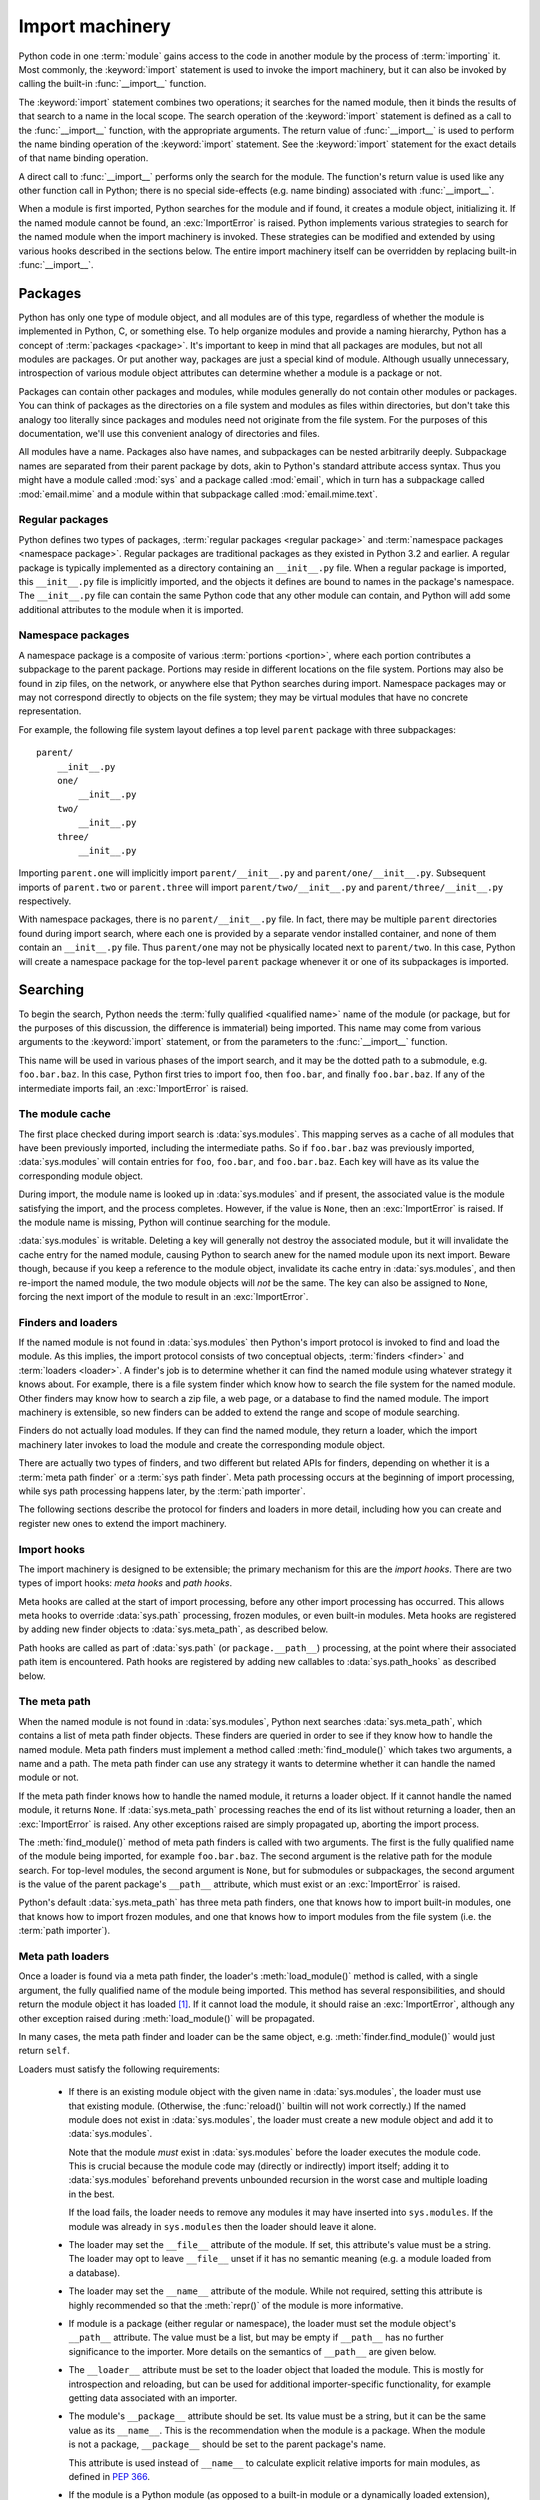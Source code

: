 
.. _importmachinery:

****************
Import machinery
****************

.. index:: single: import machinery

Python code in one :term:`module` gains access to the code in another module
by the process of :term:`importing` it.  Most commonly, the :keyword:`import`
statement is used to invoke the import machinery, but it can also be invoked
by calling the built-in :func:`__import__` function.

The :keyword:`import` statement combines two operations; it searches for the
named module, then it binds the results of that search to a name in the local
scope.  The search operation of the :keyword:`import` statement is defined as
a call to the :func:`__import__` function, with the appropriate arguments.
The return value of :func:`__import__` is used to perform the name binding
operation of the :keyword:`import` statement.  See the :keyword:`import`
statement for the exact details of that name binding operation.

A direct call to :func:`__import__` performs only the search for the module.
The function's return value is used like any other function call in Python;
there is no special side-effects (e.g. name binding) associated with
:func:`__import__`.

When a module is first imported, Python searches for the module and if found,
it creates a module object, initializing it.  If the named module cannot be
found, an :exc:`ImportError` is raised.  Python implements various strategies
to search for the named module when the import machinery is invoked.  These
strategies can be modified and extended by using various hooks described in
the sections below.  The entire import machinery itself can be overridden by
replacing built-in :func:`__import__`.


Packages
========

.. index::
    single: package

Python has only one type of module object, and all modules are of this type,
regardless of whether the module is implemented in Python, C, or something
else.  To help organize modules and provide a naming hierarchy, Python has a
concept of :term:`packages <package>`.  It's important to keep in mind that
all packages are modules, but not all modules are packages.  Or put another
way, packages are just a special kind of module.  Although usually
unnecessary, introspection of various module object attributes can determine
whether a module is a package or not.

Packages can contain other packages and modules, while modules generally do
not contain other modules or packages.  You can think of packages as the
directories on a file system and modules as files within directories, but
don't take this analogy too literally since packages and modules need not
originate from the file system.  For the purposes of this documentation, we'll
use this convenient analogy of directories and files.

All modules have a name.  Packages also have names, and subpackages can be
nested arbitrarily deeply.  Subpackage names are separated from their parent
package by dots, akin to Python's standard attribute access syntax.  Thus you
might have a module called :mod:`sys` and a package called :mod:`email`, which
in turn has a subpackage called :mod:`email.mime` and a module within that
subpackage called :mod:`email.mime.text`.


Regular packages
----------------

.. index::
    pair: package; regular

Python defines two types of packages, :term:`regular packages <regular
package>` and :term:`namespace packages <namespace package>`.  Regular
packages are traditional packages as they existed in Python 3.2 and earlier.
A regular package is typically implemented as a directory containing an
``__init__.py`` file.  When a regular package is imported, this
``__init__.py`` file is implicitly imported, and the objects it defines are
bound to names in the package's namespace.  The ``__init__.py`` file can
contain the same Python code that any other module can contain, and Python
will add some additional attributes to the module when it is imported.


Namespace packages
------------------

.. index::
    pair:: package; namespace
    pair:: package; portion

A namespace package is a composite of various :term:`portions <portion>`,
where each portion contributes a subpackage to the parent package.  Portions
may reside in different locations on the file system.  Portions may also be
found in zip files, on the network, or anywhere else that Python searches
during import.  Namespace packages may or may not correspond directly to
objects on the file system; they may be virtual modules that have no concrete
representation.

For example, the following file system layout defines a top level ``parent``
package with three subpackages::

    parent/
        __init__.py
        one/
            __init__.py
        two/
            __init__.py
        three/
            __init__.py

Importing ``parent.one`` will implicitly import ``parent/__init__.py`` and
``parent/one/__init__.py``.  Subsequent imports of ``parent.two`` or
``parent.three`` will import ``parent/two/__init__.py`` and
``parent/three/__init__.py`` respectively.

With namespace packages, there is no ``parent/__init__.py`` file.  In fact,
there may be multiple ``parent`` directories found during import search, where
each one is provided by a separate vendor installed container, and none of
them contain an ``__init__.py`` file.  Thus ``parent/one`` may not be
physically located next to ``parent/two``.  In this case, Python will create a
namespace package for the top-level ``parent`` package whenever it or one of
its subpackages is imported.


Searching
=========

To begin the search, Python needs the :term:`fully qualified <qualified name>`
name of the module (or package, but for the purposes of this discussion, the
difference is immaterial) being imported.  This name may come from various
arguments to the :keyword:`import` statement, or from the parameters to the
:func:`__import__` function.

This name will be used in various phases of the import search, and it may be
the dotted path to a submodule, e.g. ``foo.bar.baz``.  In this case, Python
first tries to import ``foo``, then ``foo.bar``, and finally ``foo.bar.baz``.
If any of the intermediate imports fail, an :exc:`ImportError` is raised.


The module cache
----------------

.. index::
    single: sys.modules

The first place checked during import search is :data:`sys.modules`.  This
mapping serves as a cache of all modules that have been previously imported,
including the intermediate paths.  So if ``foo.bar.baz`` was previously
imported, :data:`sys.modules` will contain entries for ``foo``, ``foo.bar``,
and ``foo.bar.baz``.  Each key will have as its value the corresponding module
object.

During import, the module name is looked up in :data:`sys.modules` and if
present, the associated value is the module satisfying the import, and the
process completes.  However, if the value is ``None``, then an
:exc:`ImportError` is raised.  If the module name is missing, Python will
continue searching for the module.

:data:`sys.modules` is writable.  Deleting a key will generally not destroy
the associated module, but it will invalidate the cache entry for the named
module, causing Python to search anew for the named module upon its next
import.  Beware though, because if you keep a reference to the module object,
invalidate its cache entry in :data:`sys.modules`, and then re-import the
named module, the two module objects will *not* be the same.  The key can also
be assigned to ``None``, forcing the next import of the module to result in an
:exc:`ImportError`.


Finders and loaders
-------------------

.. index::
    single: finder
    single: loader

If the named module is not found in :data:`sys.modules` then Python's import
protocol is invoked to find and load the module.  As this implies, the import
protocol consists of two conceptual objects, :term:`finders <finder>` and
:term:`loaders <loader>`.  A finder's job is to determine whether it can find
the named module using whatever strategy it knows about.  For example, there
is a file system finder which know how to search the file system for the named
module.  Other finders may know how to search a zip file, a web page, or a
database to find the named module.  The import machinery is extensible, so new
finders can be added to extend the range and scope of module searching.

Finders do not actually load modules.  If they can find the named module, they
return a loader, which the import machinery later invokes to load the module
and create the corresponding module object.

There are actually two types of finders, and two different but related APIs
for finders, depending on whether it is a :term:`meta path finder` or a
:term:`sys path finder`.  Meta path processing occurs at the beginning of
import processing, while sys path processing happens later, by the :term:`path
importer`.

The following sections describe the protocol for finders and loaders in more
detail, including how you can create and register new ones to extend the
import machinery.


Import hooks
------------

.. index::
   single: import hooks
   single: meta hooks
   single: path hooks
   pair: hooks; import
   pair: hooks; meta
   pair: hooks; path

The import machinery is designed to be extensible; the primary mechanism for
this are the *import hooks*.  There are two types of import hooks: *meta
hooks* and *path hooks*.

Meta hooks are called at the start of import processing, before any other
import processing has occurred.  This allows meta hooks to override
:data:`sys.path` processing, frozen modules, or even built-in modules.  Meta
hooks are registered by adding new finder objects to :data:`sys.meta_path`, as
described below.

Path hooks are called as part of :data:`sys.path` (or ``package.__path__``)
processing, at the point where their associated path item is encountered.
Path hooks are registered by adding new callables to :data:`sys.path_hooks` as
described below.


The meta path
-------------

.. index::
    single: sys.meta_path
    pair: finder; find_module
    pair: finder; find_loader

When the named module is not found in :data:`sys.modules`, Python next
searches :data:`sys.meta_path`, which contains a list of meta path finder
objects.  These finders are queried in order to see if they know how to handle
the named module.  Meta path finders must implement a method called
:meth:`find_module()` which takes two arguments, a name and a path.  The meta
path finder can use any strategy it wants to determine whether it can handle
the named module or not.

If the meta path finder knows how to handle the named module, it returns a
loader object.  If it cannot handle the named module, it returns ``None``.  If
:data:`sys.meta_path` processing reaches the end of its list without returning
a loader, then an :exc:`ImportError` is raised.  Any other exceptions raised
are simply propagated up, aborting the import process.

The :meth:`find_module()` method of meta path finders is called with two
arguments.  The first is the fully qualified name of the module being
imported, for example ``foo.bar.baz``.  The second argument is the relative
path for the module search.  For top-level modules, the second argument is
``None``, but for submodules or subpackages, the second argument is the value
of the parent package's ``__path__`` attribute, which must exist or an
:exc:`ImportError` is raised.

Python's default :data:`sys.meta_path` has three meta path finders, one that
knows how to import built-in modules, one that knows how to import frozen
modules, and one that knows how to import modules from the file system
(i.e. the :term:`path importer`).


Meta path loaders
-----------------

Once a loader is found via a meta path finder, the loader's
:meth:`load_module()` method is called, with a single argument, the fully
qualified name of the module being imported.  This method has several
responsibilities, and should return the module object it has loaded [#fn1]_.
If it cannot load the module, it should raise an :exc:`ImportError`, although
any other exception raised during :meth:`load_module()` will be propagated.

In many cases, the meta path finder and loader can be the same object,
e.g. :meth:`finder.find_module()` would just return ``self``.

Loaders must satisfy the following requirements:

 * If there is an existing module object with the given name in
   :data:`sys.modules`, the loader must use that existing module.  (Otherwise,
   the :func:`reload()` builtin will not work correctly.)  If the named module
   does not exist in :data:`sys.modules`, the loader must create a new module
   object and add it to :data:`sys.modules`.

   Note that the module *must* exist in :data:`sys.modules` before the loader
   executes the module code.  This is crucial because the module code may
   (directly or indirectly) import itself; adding it to :data:`sys.modules`
   beforehand prevents unbounded recursion in the worst case and multiple
   loading in the best.

   If the load fails, the loader needs to remove any modules it may have
   inserted into ``sys.modules``.  If the module was already in
   ``sys.modules`` then the loader should leave it alone.

 * The loader may set the ``__file__`` attribute of the module.  If set, this
   attribute's value must be a string.  The loader may opt to leave
   ``__file__`` unset if it has no semantic meaning (e.g. a module loaded from
   a database).

 * The loader may set the ``__name__`` attribute of the module.  While not
   required, setting this attribute is highly recommended so that the
   :meth:`repr()` of the module is more informative.

 * If module is a package (either regular or namespace), the loader must set
   the module object's ``__path__`` attribute.  The value must be a list, but
   may be empty if ``__path__`` has no further significance to the importer.
   More details on the semantics of ``__path__`` are given below.

 * The ``__loader__`` attribute must be set to the loader object that loaded
   the module.  This is mostly for introspection and reloading, but can be
   used for additional importer-specific functionality, for example getting
   data associated with an importer.

 * The module's ``__package__`` attribute should be set.  Its value must be a
   string, but it can be the same value as its ``__name__``.  This is the
   recommendation when the module is a package.  When the module is not a
   package, ``__package__`` should be set to the parent package's name.

   This attribute is used instead of ``__name__`` to calculate explicit
   relative imports for main modules, as defined in :pep:`366`.

 * If the module is a Python module (as opposed to a built-in module or a
   dynamically loaded extension), it should execute the module's code in the
   module's global name space (``module.__dict__``).


Module reprs
------------

By default, all modules have a usable repr, however depending on the
attributes set above, and hooks in the loader, you can more tightly control
the repr of module objects.

Loaders may implement a :meth:`module_repr()` method which takes a single
argument, the module object.  When ``repr(module)`` is called for a module
with a loader supporting this protocol, whatever is returned from
``loader.module_repr(module)`` is returned as the module's repr without
further processing.  This return value must be a string.

If the module has no ``__loader__`` attribute, or the loader has no
:meth:`module_repr()` method, then the module object implementation itself
will craft a default repr using whatever information is available.  It will
try to use the ``module.__name__``, ``module.__file__``, and
``module.__loader__`` as input into the repr, with defaults for whatever
information is missing.

Here are the exact rules used:

 * If the module has an ``__loader__`` and that loader has a
   :meth:`module_repr()` method, call it with a single argument, which is the
   module object.  The value returned is used as the module's repr.

 * If an exception occurs in :meth:`module_repr()`, the exception is caught
   and discarded, and the calculation of the module's repr continues as if
   :meth:`module_repr()` did not exist.

 * If the module has an ``__file__`` attribute, this is used as part of the
   module's repr.

 * If the module has no ``__file__`` but does have an ``__loader__``, then the
   loader's repr is used as part of the module's repr.

 * Otherwise, just use the module's ``__name__`` in the repr.

This example, from :pep:`420` shows how a loader can craft its own module
repr::

    class NamespaceLoader:
        @classmethod
        def module_repr(cls, module):
            return "<module '{}' (namespace)>".format(module.__name__)


module.__path__
---------------

By definition, if a module has an ``__path__`` attribute, it is a package,
regardless of its value.

A package's ``__path__`` attribute is used during imports of its subpackages.
Within the import machinery, it functions much the same as :data:`sys.path`,
i.e. providing a list of locations to search for modules during import.
However, ``__path__`` is typically much more constrained than
:data:`sys.path`.

``__path__`` must be a list, but it may be empty.  The same rules used for
:data:`sys.path` also apply to a package's ``__path__``, and
:data:`sys.path_hooks` (described below) are consulted when traversing a
package's ``__path__``.

A package's ``__init__.py`` file may set or alter the package's ``__path__``
attribute, and this was typically the way namespace packages were implemented
prior to :pep:`420`.  With the adoption of :pep:`420`, namespace packages no
longer need to supply ``__init__.py`` files containing only ``__path__``
manipulation code; the namespace loader automatically sets ``__path__``
correctly for the namespace package.


The Path Importer
=================

.. index::
    single: path importer

As mentioned previously, Python comes with several default meta path finders.
One of these, called the :term:`path importer`, knows how to provide
traditional file system imports.  It implements all the semantics for finding
modules on the file system, handling special file types such as Python source
code (``.py`` files), Python byte code (``.pyc`` and ``.pyo`` files) and
shared libraries (e.g. ``.so`` files).

In addition to being able to find such modules, there is built-in support for
loading these modules.  To accomplish these two related tasks, additional
hooks and protocols are provided so that you can extend and customize the path
importer semantics.

A word of warning: this section and the previous both use the term *finder*,
distinguishing between them by using the terms :term:`meta path finder` and
:term:`sys path finder`.  Meta path finders and sys path finders are very
similar, support similar protocols, and function in similar ways during the
import process, but it's important to keep in mind that they are subtly
different.  In particular, meta path finders operate at the beginning of the
import process, as keyed off the :data:`sys.meta_path` traversal.

On the other hand, sys path finders are in a sense an implementation detail of
the path importer, and in fact, if the path importer were to be removed from
:data:`sys.meta_path`, none of the sys path finder semantics would be invoked.


sys path finders
----------------

.. index::
    single: sys.path
    single: sys.path_hooks
    single: sys.path_importer_cache
    single: PYTHONPATH

The path importer is responsible for finding and loading Python modules and
packages from the file system.  As a meta path finder, it implements the
:meth:`find_module()` protocol previously described, however it exposes
additional hooks that can be used to customize how modules are found and
loaded from the file system.

Three variables are used during file system import, :data:`sys.path`,
:data:`sys.path_hooks` and :data:`sys.path_importer_cache`.  These provide
additional ways that the import machinery can be customized, in this case
specifically during file system path import.

:data:`sys.path` contains a list of strings providing search locations for
modules and packages.  It is initialized from the :data:`PYTHONPATH`
environment variable and various other installation- and
implementation-specific defaults.  Entries in :data:`sys.path` can name
directories on the file system, zip files, and potentially other "locations"
that should be searched for modules.

The path importer is a meta path finder, so the import machinery begins file
system search by calling the path importer's :meth:`find_module()` method as
described previously.  When the ``path`` argument to :meth:`find_module()` is
given, it will be a list of string paths to traverse.  If not,
:data:`sys.path` is used.

The path importer iterates over every entry in the search path, and for each
of these, searches for an appropriate sys path finder for the path entry.
Because this can be an expensive operation (e.g. there are `stat()` call
overheads for this search), the path importer maintains a cache mapping path
entries to sys path finders.  This cache is maintained in
:data:`sys.path_importer_cache`.  In this way, the expensive search for a
particular path location's sys path finder need only be done once.  User code
is free to remove cache entries from :data:`sys.path_importer_cache` forcing
the path importer to perform the path search again.

If the path entry is not present in the cache, the path importer iterates over
every callable in :data:`sys.path_hooks`.  Each entry in this list is called
with a single argument, the path entry being searched.  This callable may
either return a sys path finder that can handle the path entry, or it may
raise :exc:`ImportError`.  An :exc:`ImportError` is used by the path importer
to signal that the hook cannot find a sys path finder for that path entry.
The exception is ignored and :data:`sys.path_hooks` iteration continues.

If :data:`sys.path_hooks` iteration ends with no sys path finder being
returned then the path importer's :meth:`find_module()` method will return
``None`` and an :exc:`ImportError` will be raised.

If a sys path finder *is* returned by one of the callables on
:data:`sys.path_hooks`, then the following protocol is used to ask the sys
path finder for a module loader.  If a loader results from this step, it is
used to load the module as previously described (i.e. its
:meth:`load_module()` method is called).


sys path finder protocol
------------------------

sys path finders support the same, traditional :meth:`find_module()` method
that meta path finders support, however sys path finder :meth:`find_module()`
methods are never called with a ``path`` argument.

The :meth:`find_module()` method on sys path finders is deprecated though, and
instead sys path finders should implement the :meth:`find_loader()` method.
If it exists on the sys path finder, :meth:`find_loader()` will always be
called instead of :meth:`find_module()`.

:meth:`find_loader()` takes one argument, the fully qualified name of the
module being imported.  :meth:`find_loader()` returns a 2-tuple where the
first item is the loader and the second item is a namespace :term:`portion`.
When the first item (i.e. the loader) is ``None``, this means that while the
sys path finder does not have a loader for the named module, it knows that the
path entry contributes to a namespace portion for the named module.  This will
almost always be the case where Python is asked to import a namespace package
that has no physical presence on the file system.  When a sys path finder
returns ``None`` for the loader, the second item of the 2-tuple return value
must be a sequence, although it can be empty.

If :meth:`find_loader()` returns a non-``None`` loader value, the portion is
ignored and the loader is returned from the path importer, terminating the
:data:`sys.path` search.


Open issues
===========

XXX What to say about `imp.NullImporter` when it's found in
:data:`sys.path_importer_cache`?

XXX It would be really nice to have a diagram.

.. [#fn1] The importlib implementation appears not to use the return value
   directly. Instead, it gets the module object by looking the module name up
   in ``sys.modules``.)


References
==========

The import machinery has evolved considerably since Python's early days.  The
original `specification for packages
<http://www.python.org/doc/essays/packages.html>`_ is still available to read,
although some details have changed since the writing of that document.

The original specification for :data:`sys.meta_path` was :pep:`302`, with
subsequent extension in :pep:`420`, which also introduced namespace packages
without ``__init__.py`` files in Python 3.3.  :pep:`420` also introduced the
:meth:`find_loader` protocol as an alternative to :meth:`find_module`.

:pep:`366` describes the addition of the ``__package__`` attribute for
explicit relative imports in main modules.
